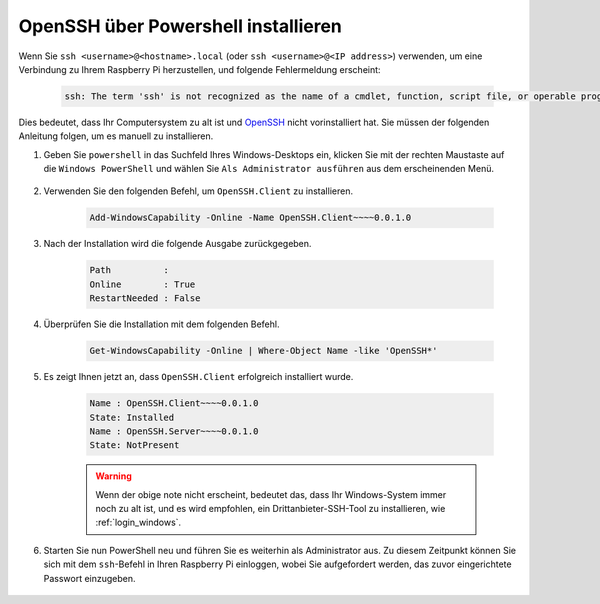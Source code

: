 
.. _openssh_powershell:

OpenSSH über Powershell installieren
------------------------------------------------------

Wenn Sie ``ssh <username>@<hostname>.local`` (oder ``ssh <username>@<IP address>``) verwenden, um eine Verbindung zu Ihrem Raspberry Pi herzustellen, und folgende Fehlermeldung erscheint:

    .. code-block::

        ssh: The term 'ssh' is not recognized as the name of a cmdlet, function, script file, or operable program. Check the spelling of the name, or if a path was included, verify that the path is correct and try again.

Dies bedeutet, dass Ihr Computersystem zu alt ist und `OpenSSH <https://learn.microsoft.com/en-us/windows-server/administration/openssh/openssh_install_firstuse?tabs=gui>`_ nicht vorinstalliert hat. Sie müssen der folgenden Anleitung folgen, um es manuell zu installieren.

#. Geben Sie ``powershell`` in das Suchfeld Ihres Windows-Desktops ein, klicken Sie mit der rechten Maustaste auf die ``Windows PowerShell`` und wählen Sie ``Als Administrator ausführen`` aus dem erscheinenden Menü.

    .. image:: img/powershell_ssh.png
        :align: center

#. Verwenden Sie den folgenden Befehl, um ``OpenSSH.Client`` zu installieren.

    .. code-block::

        Add-WindowsCapability -Online -Name OpenSSH.Client~~~~0.0.1.0

#. Nach der Installation wird die folgende Ausgabe zurückgegeben.

    .. code-block::

        Path          :
        Online        : True
        RestartNeeded : False

#. Überprüfen Sie die Installation mit dem folgenden Befehl.

    .. code-block::

        Get-WindowsCapability -Online | Where-Object Name -like 'OpenSSH*'

#. Es zeigt Ihnen jetzt an, dass ``OpenSSH.Client`` erfolgreich installiert wurde.

    .. code-block::

        Name : OpenSSH.Client~~~~0.0.1.0
        State: Installed
        Name : OpenSSH.Server~~~~0.0.1.0
        State: NotPresent

    .. warning:: 
        Wenn der obige note nicht erscheint, bedeutet das, dass Ihr Windows-System immer noch zu alt ist, und es wird empfohlen, ein Drittanbieter-SSH-Tool zu installieren, wie :ref:`login_windows`.

#. Starten Sie nun PowerShell neu und führen Sie es weiterhin als Administrator aus. Zu diesem Zeitpunkt können Sie sich mit dem ``ssh``-Befehl in Ihren Raspberry Pi einloggen, wobei Sie aufgefordert werden, das zuvor eingerichtete Passwort einzugeben.

    .. image:: img/powershell_login.png

